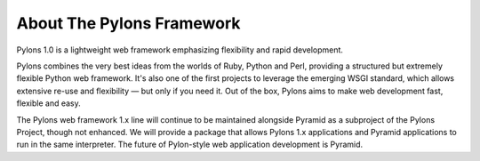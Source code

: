 About The Pylons Framework
==========================

Pylons 1.0 is a lightweight web framework emphasizing flexibility and rapid
development.

Pylons combines the very best ideas from the worlds of Ruby, Python and Perl,
providing a structured but extremely flexible Python web framework. It's also
one of the first projects to leverage the emerging WSGI standard, which
allows extensive re-use and flexibility — but only if you need it. Out of the
box, Pylons aims to make web development fast, flexible and easy.

The Pylons web framework 1.x line will continue to be maintained alongside 
Pyramid as a subproject of the Pylons Project, though not enhanced. We will 
provide a package that allows Pylons 1.x applications and Pyramid applications 
to run in the same interpreter. The future of Pylon-style web application 
development is Pyramid.
